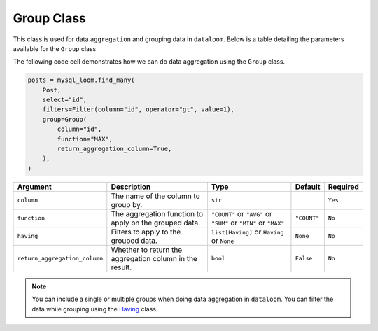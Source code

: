 Group Class
+++++++++++

This class is used for data ``aggregation`` and grouping data in ``dataloom``. Below is a table detailing the parameters available for the ``Group`` class


The following code cell demonstrates how we can do data aggregation using the ``Group`` class.

.. code-block:: 

    posts = mysql_loom.find_many(
        Post,
        select="id",
        filters=Filter(column="id", operator="gt", value=1),
        group=Group(
            column="id",
            function="MAX",
            return_aggregation_column=True,
        ),
    )

.. rst-class:: my-table

+-------------------------------+---------------------------------------------------------+-----------------------------------------------------------------+-------------+----------+
| Argument                      | Description                                             | Type                                                            | Default     | Required |
+===============================+=========================================================+=================================================================+=============+==========+
| ``column``                    | The name of the column to group by.                     | ``str``                                                         |             | ``Yes``  |
+-------------------------------+---------------------------------------------------------+-----------------------------------------------------------------+-------------+----------+
| ``function``                  | The aggregation function to apply on the grouped data.  | ``"COUNT"`` or ``"AVG"`` or ``"SUM"`` or ``"MIN"`` or ``"MAX"`` | ``"COUNT"`` | ``No``   |
+-------------------------------+---------------------------------------------------------+-----------------------------------------------------------------+-------------+----------+
| ``having``                    | Filters to apply to the grouped data.                   | ``list[Having]`` or ``Having`` or ``None``                      | ``None``    | ``No``   |
+-------------------------------+---------------------------------------------------------+-----------------------------------------------------------------+-------------+----------+
| ``return_aggregation_column`` | Whether to return the aggregation column in the result. | ``bool``                                                        | ``False``   | ``No``   |
+-------------------------------+---------------------------------------------------------+-----------------------------------------------------------------+-------------+----------+

.. note:: You can include a single or multiple groups when doing data aggregation in ``dataloom``. You can filter the data while grouping using the `Having <having.html>`_ class.
